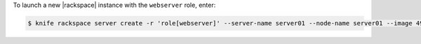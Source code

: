 .. This is an included how-to. 


To launch a new |rackspace| instance with the ``webserver`` role, enter:

.. code-block:: bash

   $ knife rackspace server create -r 'role[webserver]' --server-name server01 --node-name server01 --image 49 --flavor 2

